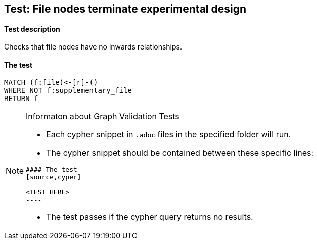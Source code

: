 ## Test: File nodes terminate experimental design

#### Test description

Checks that file nodes have no inwards relationships.


#### The test
[source,cypher]
----
MATCH (f:file)<-[r]-()
WHERE NOT f:supplementary_file
RETURN f
----


[NOTE]
.Informaton about Graph Validation Tests
========================================
* Each cypher snippet in `.adoc` files in the specified folder will run.
* The cypher snippet should be contained between these specific lines:
```
#### The test
[source,cyper]
----
<TEST HERE>
----
```
* The test passes if the cypher query returns no results.
========================================
